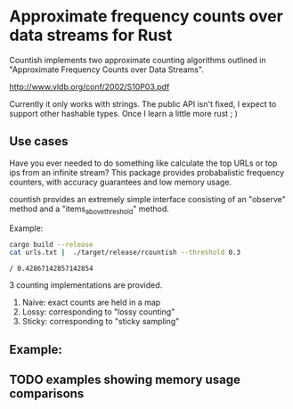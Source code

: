 * Approximate frequency counts over data streams for Rust

Countish implements two approximate counting algorithms  outlined in "Approximate Frequency Counts over Data Streams".

http://www.vldb.org/conf/2002/S10P03.pdf

Currently it only works with strings. The public API isn't fixed, I expect to
support other hashable types. Once I learn a little more rust ; )


** Use cases

Have you ever needed to do something like calculate the top
URLs or top ips from an infinite stream? This package provides probabalistic
frequency counters, with accuracy guarantees and low memory usage.

countish provides an extremely simple interface consisting of an "observe" method and
a "items_above_threshold" method.



Example:

#+BEGIN_SRC bash :exports both
cargo build --release
cat urls.txt |  ./target/release/rcountish --threshold 0.3
#+END_SRC

#+RESULTS:
: / 0.42867142857142854

3 counting implementations are provided.

1) Naive: exact counts are held in a map
2) Lossy: corresponding to "lossy counting"
3) Sticky: corresponding to "sticky sampling"

** Example:

#+BEGIN_SRC rust :exports source
  extern crate countish;
  use countish::{new_lossy_counter};
  fn main() {
      let mut sampler = new_lossy_counter(0.01, 0.005);
      for _ in 1..10 {
          sampler.observe("shane");
      }
      sampler.observe("hansen");
      let items = sampler.items_above_threshold(0.5);
      for entry in entries {
          println!("{} {}", entry.key, entry.frequency)
      }
  }
#+END_SRC

#+RESULTS:

** TODO examples showing memory usage comparisons


